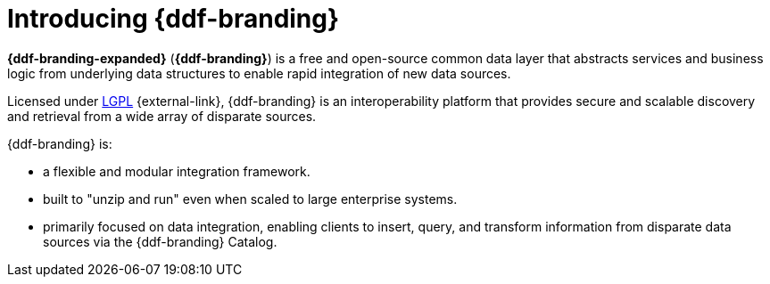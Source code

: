 :type: introduction
:status: published
:section: Introduction
:title: Introduction
:priority: 1
:order: 00

= Introducing {ddf-branding}

*{ddf-branding-expanded}* (*{ddf-branding}*) is a free and open-source common data layer that abstracts services and business logic from underlying data structures to enable rapid integration of new data sources.

Licensed under http://www.gnu.org/licenses/gpl.html[LGPL] {external-link}, {ddf-branding} is an interoperability platform that provides secure and scalable discovery and retrieval from a wide array of disparate sources.

{ddf-branding} is:

* a flexible and modular integration framework.
* built to "unzip and run" even when scaled to large enterprise systems.
* primarily focused on data integration, enabling clients to insert, query, and transform information from disparate data sources via the {ddf-branding} Catalog.

